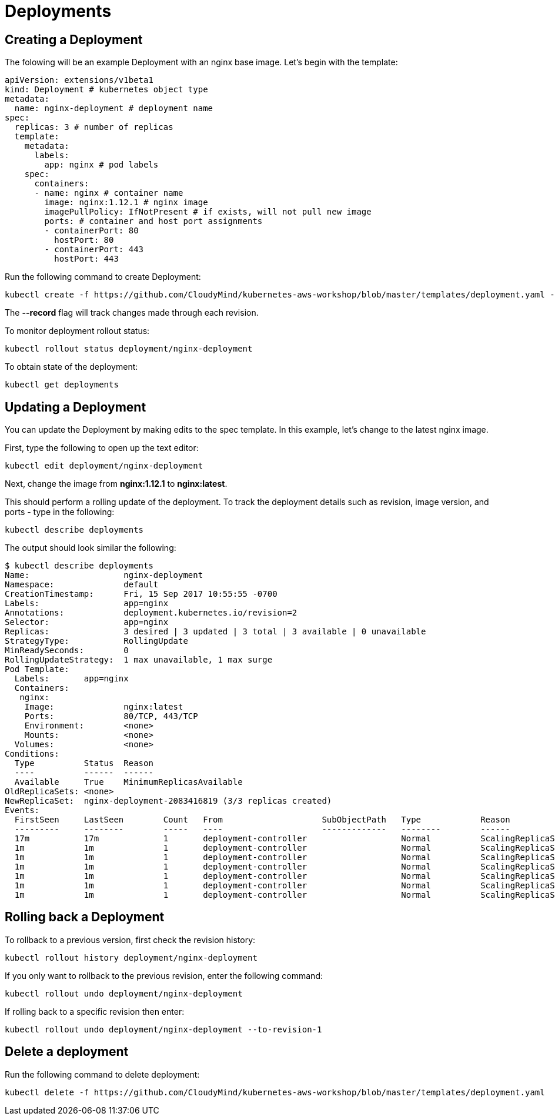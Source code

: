 = Deployments

== Creating a Deployment
The folowing will be an example Deployment with an nginx base image. Let's begin with the template:

	apiVersion: extensions/v1beta1
	kind: Deployment # kubernetes object type
	metadata:
	  name: nginx-deployment # deployment name
	spec:
	  replicas: 3 # number of replicas
	  template:
	    metadata:
	      labels:
	        app: nginx # pod labels
	    spec:
	      containers:
	      - name: nginx # container name
	        image: nginx:1.12.1 # nginx image
	        imagePullPolicy: IfNotPresent # if exists, will not pull new image
	        ports: # container and host port assignments
	        - containerPort: 80
	          hostPort: 80
	        - containerPort: 443
	          hostPort: 443          

Run the following command to create Deployment:

	kubectl create -f https://github.com/CloudyMind/kubernetes-aws-workshop/blob/master/templates/deployment.yaml --record

The *--record* flag will track changes made through each revision.

To monitor deployment rollout status:

	kubectl rollout status deployment/nginx-deployment

To obtain state of the deployment:

	kubectl get deployments

== Updating a Deployment
You can update the Deployment by making edits to the spec template. In this example, let's change to the latest nginx image.

First, type the following to open up the text editor:

	kubectl edit deployment/nginx-deployment

Next, change the image from *nginx:1.12.1* to *nginx:latest*.

This should perform a rolling update of the deployment. To track the deployment details such as revision, image version, and ports - type in the following:

	kubectl describe deployments

The output should look similar the following:

	$ kubectl describe deployments
	Name:                   nginx-deployment
	Namespace:              default
	CreationTimestamp:      Fri, 15 Sep 2017 10:55:55 -0700
	Labels:                 app=nginx
	Annotations:            deployment.kubernetes.io/revision=2
	Selector:               app=nginx
	Replicas:               3 desired | 3 updated | 3 total | 3 available | 0 unavailable
	StrategyType:           RollingUpdate
	MinReadySeconds:        0
	RollingUpdateStrategy:  1 max unavailable, 1 max surge
	Pod Template:
	  Labels:       app=nginx
	  Containers:
	   nginx:
	    Image:              nginx:latest
	    Ports:              80/TCP, 443/TCP
	    Environment:        <none>
	    Mounts:             <none>
	  Volumes:              <none>
	Conditions:
	  Type          Status  Reason
	  ----          ------  ------
	  Available     True    MinimumReplicasAvailable
	OldReplicaSets: <none>
	NewReplicaSet:  nginx-deployment-2083416819 (3/3 replicas created)
	Events:
	  FirstSeen     LastSeen        Count   From                    SubObjectPath   Type            Reason                  Message
	  ---------     --------        -----   ----                    -------------   --------        ------                  -------
	  17m           17m             1       deployment-controller                   Normal          ScalingReplicaSet       Scaled up replica set nginx-deployment-3081318877 to 3
	  1m            1m              1       deployment-controller                   Normal          ScalingReplicaSet       Scaled up replica set nginx-deployment-2083416819 to 1
	  1m            1m              1       deployment-controller                   Normal          ScalingReplicaSet       Scaled down replica set nginx-deployment-3081318877 to 2
	  1m            1m              1       deployment-controller                   Normal          ScalingReplicaSet       Scaled up replica set nginx-deployment-2083416819 to 2
	  1m            1m              1       deployment-controller                   Normal          ScalingReplicaSet       Scaled down replica set nginx-deployment-3081318877 to 1
	  1m            1m              1       deployment-controller                   Normal          ScalingReplicaSet       Scaled up replica set nginx-deployment-2083416819 to 3
	  1m            1m              1       deployment-controller                   Normal          ScalingReplicaSet       Scaled down replica set nginx-deployment-3081318877 to 0

== Rolling back a Deployment
To rollback to a previous version, first check the revision history:

	kubectl rollout history deployment/nginx-deployment

If you only want to rollback to the previous revision, enter the following command:

	kubectl rollout undo deployment/nginx-deployment

If rolling back to a specific revision then enter:

	kubectl rollout undo deployment/nginx-deployment --to-revision-1

== Delete a deployment
Run the following command to delete deployment:

	kubectl delete -f https://github.com/CloudyMind/kubernetes-aws-workshop/blob/master/templates/deployment.yaml